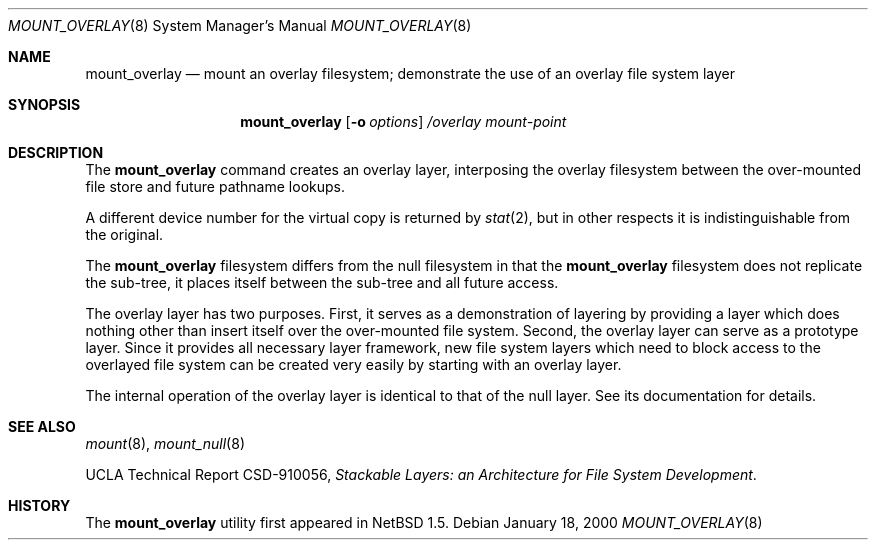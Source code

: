 .\"	mount_overlay.8,v 1.9 2004/06/10 14:13:36 uebayasi Exp
.\"
.\" Copyright (c) 1992, 1993, 1994
.\"	The Regents of the University of California.  All rights reserved.
.\"
.\" This code is derived from software donated to Berkeley by
.\" John Heidemann of the UCLA Ficus project.
.\"
.\" Redistribution and use in source and binary forms, with or without
.\" modification, are permitted provided that the following conditions
.\" are met:
.\" 1. Redistributions of source code must retain the above copyright
.\"    notice, this list of conditions and the following disclaimer.
.\" 2. Redistributions in binary form must reproduce the above copyright
.\"    notice, this list of conditions and the following disclaimer in the
.\"    documentation and/or other materials provided with the distribution.
.\" 3. Neither the name of the University nor the names of its contributors
.\"    may be used to endorse or promote products derived from this software
.\"    without specific prior written permission.
.\"
.\" THIS SOFTWARE IS PROVIDED BY THE REGENTS AND CONTRIBUTORS ``AS IS'' AND
.\" ANY EXPRESS OR IMPLIED WARRANTIES, INCLUDING, BUT NOT LIMITED TO, THE
.\" IMPLIED WARRANTIES OF MERCHANTABILITY AND FITNESS FOR A PARTICULAR PURPOSE
.\" ARE DISCLAIMED.  IN NO EVENT SHALL THE REGENTS OR CONTRIBUTORS BE LIABLE
.\" FOR ANY DIRECT, INDIRECT, INCIDENTAL, SPECIAL, EXEMPLARY, OR CONSEQUENTIAL
.\" DAMAGES (INCLUDING, BUT NOT LIMITED TO, PROCUREMENT OF SUBSTITUTE GOODS
.\" OR SERVICES; LOSS OF USE, DATA, OR PROFITS; OR BUSINESS INTERRUPTION)
.\" HOWEVER CAUSED AND ON ANY THEORY OF LIABILITY, WHETHER IN CONTRACT, STRICT
.\" LIABILITY, OR TORT (INCLUDING NEGLIGENCE OR OTHERWISE) ARISING IN ANY WAY
.\" OUT OF THE USE OF THIS SOFTWARE, EVEN IF ADVISED OF THE POSSIBILITY OF
.\" SUCH DAMAGE.
.\"
.\"     @(#)mount_null.8	8.6 (Berkeley) 5/1/95
.\"
.\"
.Dd January 18, 2000
.Dt MOUNT_OVERLAY 8
.Os
.Sh NAME
.Nm mount_overlay
.Nd mount an overlay filesystem;
demonstrate the use of an overlay file system layer
.Sh SYNOPSIS
.Nm
.Op Fl o Ar options
.Ar /overlay
.Ar mount-point
.Sh DESCRIPTION
The
.Nm
command creates an
overlay layer, interposing the overlay filesystem between the over-mounted
file store and future pathname lookups.
.Pp
A different device number for the virtual copy is returned by
.Xr stat 2 ,
but in other respects it is indistinguishable from the original.
.Pp
The
.Nm
filesystem differs from the null filesystem in that the
.Nm
filesystem does not replicate the sub-tree, it places itself between
the sub-tree and all future access.
.Pp
The overlay layer has two purposes.
First, it serves as a demonstration of layering by providing a layer
which does nothing other than insert itself over the over-mounted
file system.
Second, the overlay layer can serve as a prototype layer.
Since it provides all necessary layer framework,
new file system layers which need to block access to the overlayed
file system can be created very easily by starting
with an overlay layer.
.Pp
The internal operation of the overlay layer is identical to that of the
null layer.
See its documentation for details.
.Sh SEE ALSO
.Xr mount 8 ,
.Xr mount_null 8
.Pp
UCLA Technical Report CSD-910056,
.Em "Stackable Layers: an Architecture for File System Development" .
.Sh HISTORY
The
.Nm
utility first appeared in
.Nx 1.5 .
